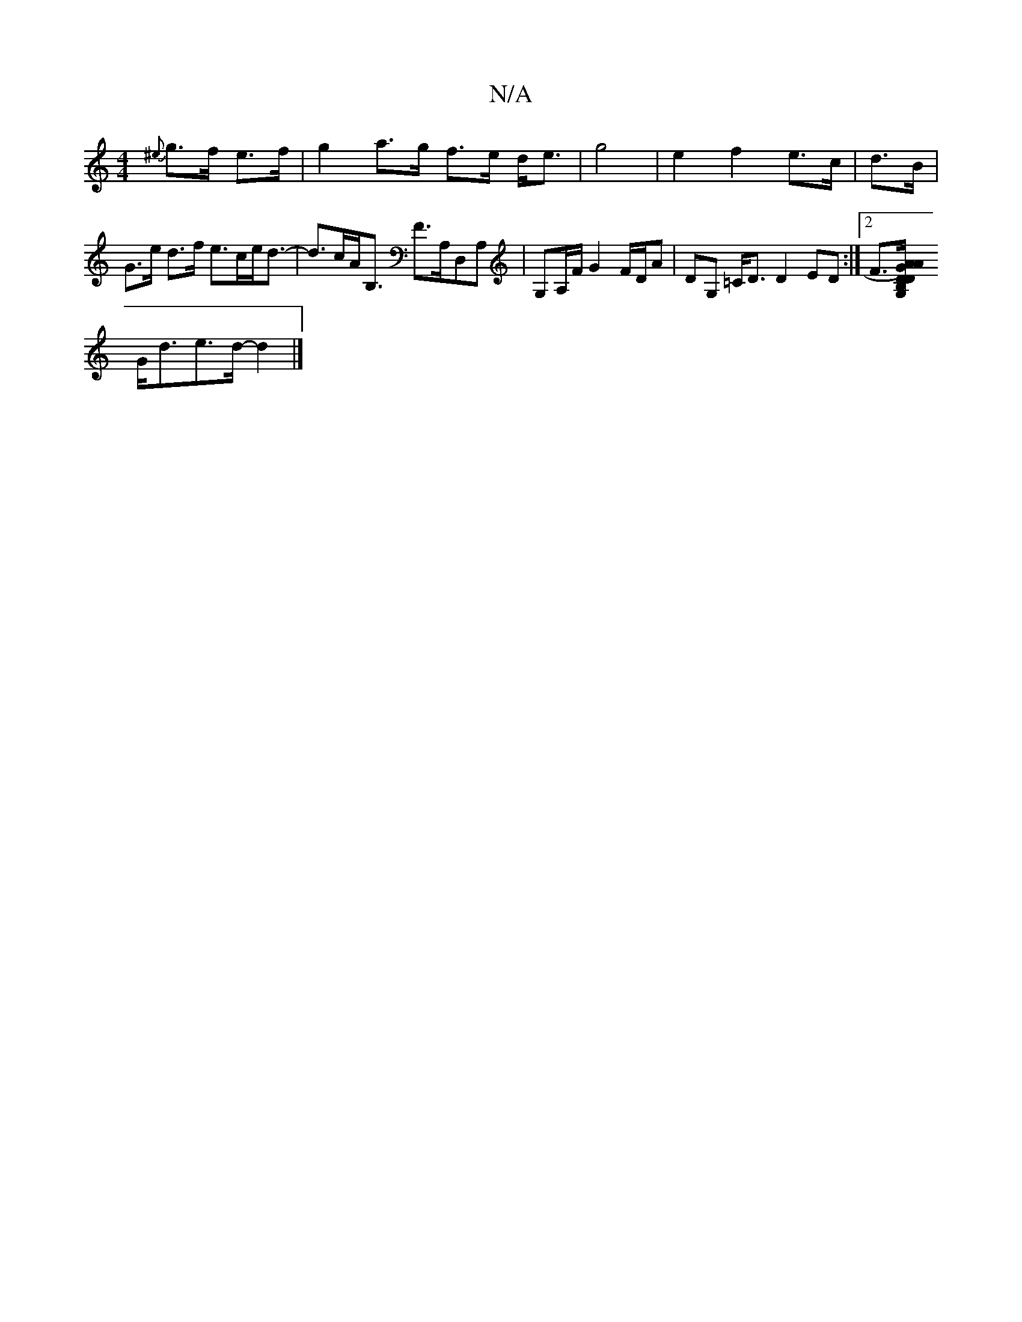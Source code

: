 X:1
T:N/A
M:4/4
R:N/A
K:Cmajor
{^e}g>f e>f | g2 a>g f>e d<e | g4 | e2 f2 e>c |d>B|G>e d>f e>ce<d-|d>cA<B, F>A,D,A, | G,A,/F/ G2 F/D/A|DG, =C<D D2 ED :|2 F>[A2A2) GD|D>B,>G,2 |
G<de>d- d2|]

|: B |: f2e/d3"BmA{c}d | 
g2 a2 e2 {f}e{d